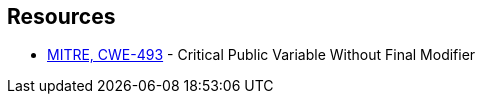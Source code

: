 == Resources

* https://cwe.mitre.org/data/definitions/493[MITRE, CWE-493] - Critical Public Variable Without Final Modifier